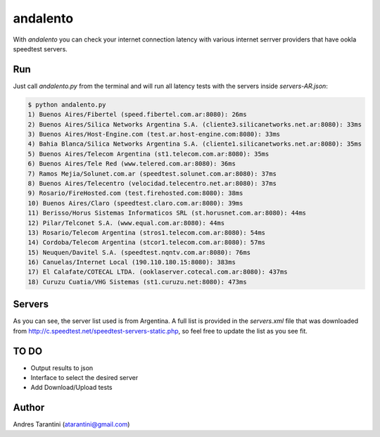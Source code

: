 =========
andalento
=========

With *andalento* you can check your internet connection latency with various internet serrver providers that have ookla speedtest servers.

Run
---

Just call *andalento.py* from the terminal and will run all latency tests with the servers inside *servers-AR.json*:

.. code-block:: bash

    $ python andalento.py
    1) Buenos Aires/Fibertel (speed.fibertel.com.ar:8080): 26ms
    2) Buenos Aires/Silica Networks Argentina S.A. (cliente3.silicanetworks.net.ar:8080): 33ms
    3) Buenos Aires/Host-Engine.com (test.ar.host-engine.com:8080): 33ms
    4) Bahia Blanca/Silica Networks Argentina S.A. (cliente1.silicanetworks.net.ar:8080): 35ms
    5) Buenos Aires/Telecom Argentina (st1.telecom.com.ar:8080): 35ms
    6) Buenos Aires/Tele Red (www.telered.com.ar:8080): 36ms
    7) Ramos Mejia/Solunet.com.ar (speedtest.solunet.com.ar:8080): 37ms
    8) Buenos Aires/Telecentro (velocidad.telecentro.net.ar:8080): 37ms
    9) Rosario/FireHosted.com (test.firehosted.com:8080): 38ms
    10) Buenos Aires/Claro (speedtest.claro.com.ar:8080): 39ms
    11) Berisso/Horus Sistemas Informaticos SRL (st.horusnet.com.ar:8080): 44ms
    12) Pilar/Telconet S.A. (www.equal.com.ar:8080): 44ms
    13) Rosario/Telecom Argentina (stros1.telecom.com.ar:8080): 54ms
    14) Cordoba/Telecom Argentina (stcor1.telecom.com.ar:8080): 57ms
    15) Neuquen/Davitel S.A. (speedtest.nqntv.com.ar:8080): 76ms
    16) Canuelas/Internet Local (190.110.180.15:8080): 383ms
    17) El Calafate/COTECAL LTDA. (ooklaserver.cotecal.com.ar:8080): 437ms
    18) Curuzu Cuatia/VHG Sistemas (st1.curuzu.net:8080): 473ms


Servers
-------

As you can see, the server list used is from Argentina. A full list is provided in the *servers.xml*
file that was downloaded from http://c.speedtest.net/speedtest-servers-static.php, so feel free to
update the list as you see fit.

TO DO
-----

* Output results to json
* Interface to select the desired server
* Add Download/Upload tests


Author
------

Andres Tarantini (atarantini@gmail.com)